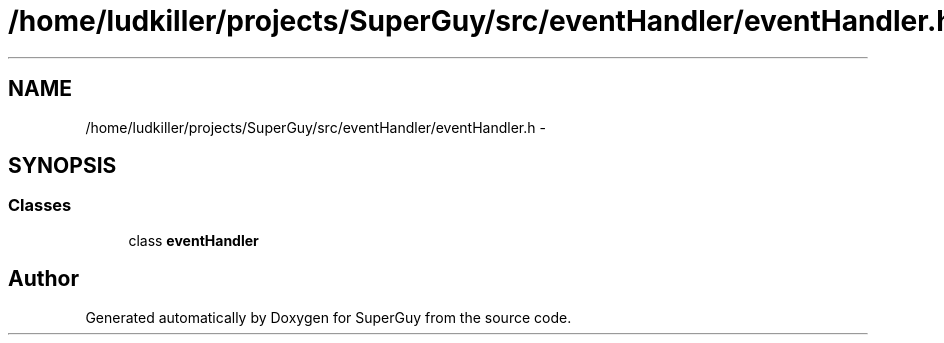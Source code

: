.TH "/home/ludkiller/projects/SuperGuy/src/eventHandler/eventHandler.h" 3 "Mon Mar 25 2013" "SuperGuy" \" -*- nroff -*-
.ad l
.nh
.SH NAME
/home/ludkiller/projects/SuperGuy/src/eventHandler/eventHandler.h \- 
.SH SYNOPSIS
.br
.PP
.SS "Classes"

.in +1c
.ti -1c
.RI "class \fBeventHandler\fP"
.br
.in -1c
.SH "Author"
.PP 
Generated automatically by Doxygen for SuperGuy from the source code\&.
